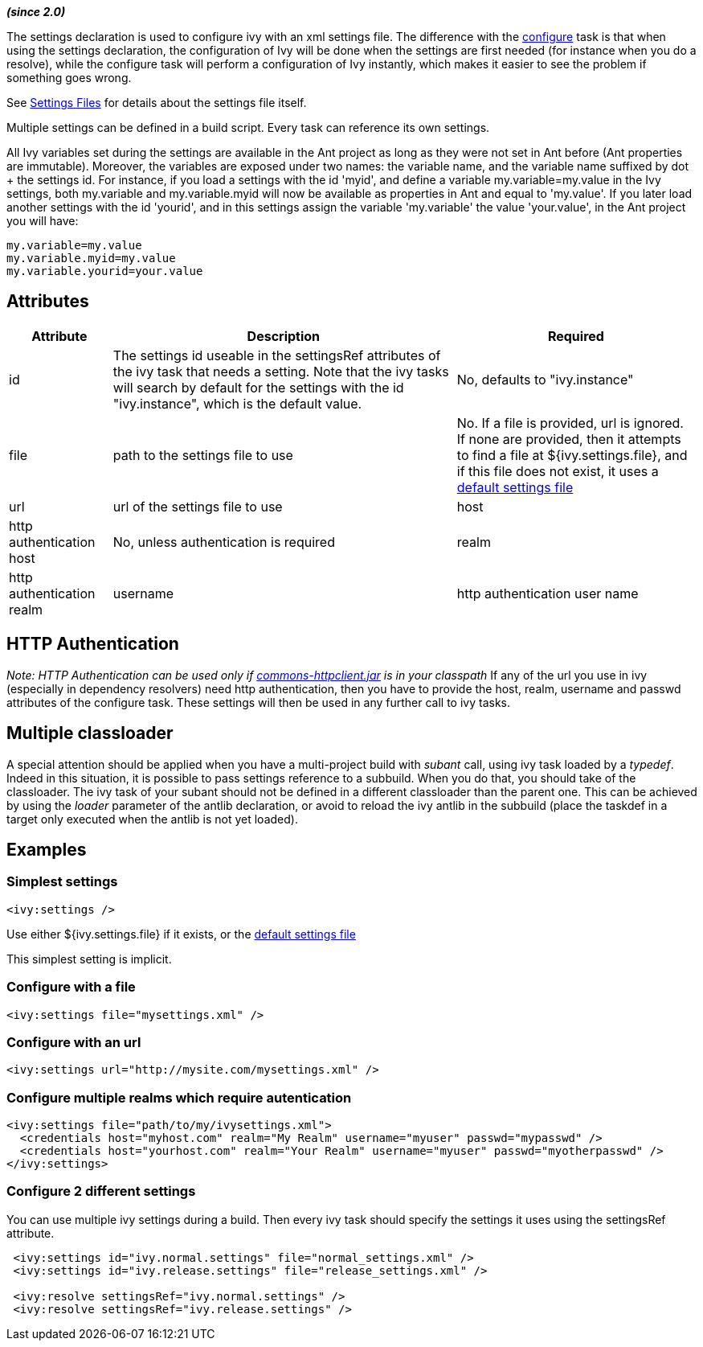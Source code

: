 
*__(since 2.0)__*

The settings declaration is used to configure ivy with an xml settings file. The difference with the link:../use/configure.html[configure] task is that when using the settings declaration, the configuration of Ivy will be done when the settings are first needed (for instance when you do a resolve), while the configure task will perform a configuration of Ivy instantly, which makes it easier to see the problem if something goes wrong.

See link:../settings.html[Settings Files] for details about the settings file itself.



Multiple settings can be defined in a build script. Every task can reference its own settings.

All Ivy variables set during the settings are available in the Ant project as long as they were not set in Ant before (Ant properties are immutable). 
Moreover, the variables are exposed under two names: the variable name, and the variable name suffixed by dot + the settings id. 
For instance, if you load a settings with the id 'myid', and define a variable my.variable=my.value in the Ivy settings, both my.variable and my.variable.myid will now be available as properties in Ant and equal to 'my.value'. If you later load another settings with the id 'yourid', and in this settings assign the variable 'my.variable' the value 'your.value', in the Ant project you will have:

[source]
----

my.variable=my.value
my.variable.myid=my.value
my.variable.yourid=your.value

----


== Attributes


[options="header",cols="15%,50%,35%"]
|=======
|Attribute|Description|Required
|id|The settings id useable in the settingsRef attributes of the ivy task that needs a setting.  Note that the ivy tasks will search by default for the settings with the id "ivy.instance", which is the default value.|No, defaults to "ivy.instance"
|file|path to the settings file to use|No. If a file is provided, url is ignored. If none are provided, then it attempts to find a file at ${ivy.settings.file}, and if this file does not exist, it uses a link:../tutorial/defaultconf.html[default settings file]
|url|url of the settings file to use
|host|http authentication host|No, unless authentication is required
|realm|http authentication realm
|username|http authentication user name
|passwd|http authentication password
|=======


== HTTP Authentication

__Note: HTTP Authentication can be used only if link:http://jakarta.apache.org/commons/httpclient/[commons-httpclient.jar] is in your classpath__
If any of the url you use in ivy (especially in dependency resolvers) need http
authentication, then you have to provide the host, realm, username and passwd
attributes of the configure task. These settings will then be used in any
further call to ivy tasks.




== Multiple classloader

A special attention should be applied when you have a multi-project build with __subant__ call, using ivy task loaded by a __typedef__.  Indeed in this situation, it is possible to pass settings reference to a subbuild.  When you do that, you should take of the classloader.  The ivy task of your subant should not be defined in a different classloader than the parent one.  This can be achieved by using the __loader__ parameter of the antlib declaration, or avoid to reload the ivy antlib in the subbuild (place the taskdef in a target only executed when the antlib is not yet loaded).





== Examples


=== Simplest settings


[source]
----
<ivy:settings />
----

Use either ${ivy.settings.file} if it exists, or the link:../samples/ivysettings-default.xml[default settings file]

This simplest setting is implicit.

=== Configure with a file


[source]
----
<ivy:settings file="mysettings.xml" />
----


=== Configure with an url


[source]
----
<ivy:settings url="http://mysite.com/mysettings.xml" />
----


=== Configure multiple realms which require autentication


[source]
----

<ivy:settings file="path/to/my/ivysettings.xml">
  <credentials host="myhost.com" realm="My Realm" username="myuser" passwd="mypasswd" />
  <credentials host="yourhost.com" realm="Your Realm" username="myuser" passwd="myotherpasswd" />
</ivy:settings> 

----


=== Configure 2 different settings

You can use multiple ivy settings during a build. Then every ivy task should specify the settings it uses using the settingsRef attribute.

[source]
----

 <ivy:settings id="ivy.normal.settings" file="normal_settings.xml" />
 <ivy:settings id="ivy.release.settings" file="release_settings.xml" />

 <ivy:resolve settingsRef="ivy.normal.settings" />
 <ivy:resolve settingsRef="ivy.release.settings" />

----

